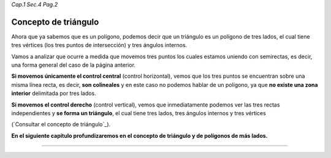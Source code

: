 *Cap.1 Sec.4 Pag.2*

Concepto de triángulo
===============================================================================

Ahora que ya sabemos que es un polígono, podemos decir que un triángulo es un
polígono de tres lados, el cual tiene tres vértices (los tres puntos de
intersección) y tres ángulos internos.

Vamos a analizar que ocurre a medida que movemos tres puntos los cuales estamos
uniendo con semirectas, es decir, una forma general del caso de la página
anterior.

**Si movemos únicamente el control central** (control horizontal), vemos que
los tres puntos se encuentran sobre una misma línea recta, es decir, **son
colineales** y en este caso no podemos hablar de un polígono, ya que **no
existe una zona interior** delimitada por tres lados.

**Si movemos el control derecho** (control vertical), vemos que inmediatamente
podemos ver las tres rectas independientes y **se forma un triángulo**, el cual
tiene tres lados, tres ángulos internos y tres vértices

(`Consultar el concepto de triángulo`_).

**En el siguiente capítulo profundizaremos en el concepto de triángulo y de
polígonos de más lados.**

------------------------
